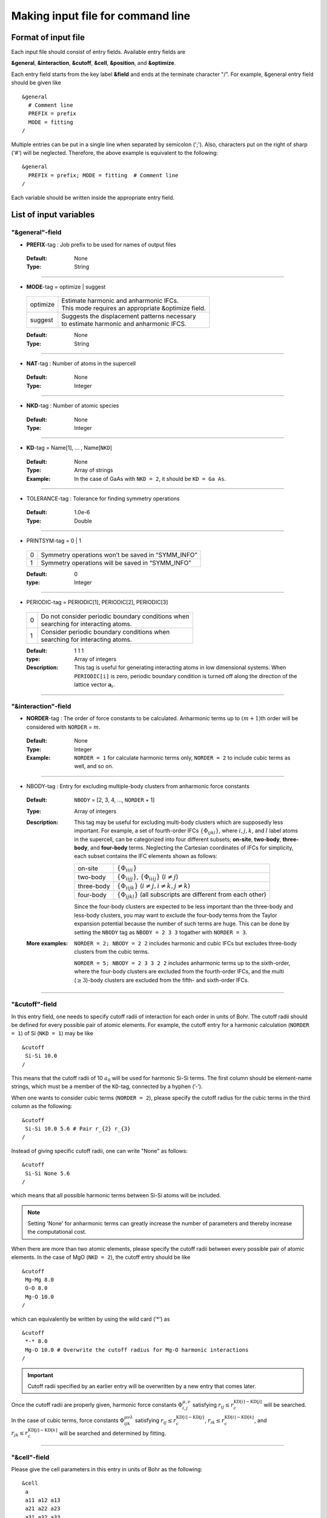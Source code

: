 
Making input file for command line 
----------------------------------

.. _reference_input_alm:

Format of input file
~~~~~~~~~~~~~~~~~~~~

Each input file should consist of entry fields.
Available entry fields are 

**&general**, **&interaction**, **&cutoff**, **&cell**, **&position**, and **&optimize**.

Each entry field starts from the key label **&field** and ends at the terminate character "/". 
For example, &general entry field should be given like

::

  &general
    # Comment line
    PREFIX = prefix
    MODE = fitting
  /

Multiple entries can be put in a single line when separated by semicolon (';'). Also, characters put on the right of sharp ('#') will be neglected. Therefore, the above example is equivalent to the following::
  
  &general
    PREFIX = prefix; MODE = fitting  # Comment line
  /

Each variable should be written inside the appropriate entry field.


.. _label_inputvar_alm:

List of input variables
~~~~~~~~~~~~~~~~~~~~~~~


"&general"-field
++++++++++++++++


* **PREFIX**-tag : Job prefix to be used for names of output files

 :Default:  None
 :Type: String

````

* **MODE**-tag = optimize | suggest

 ========== ===========================================================
  optimize  | Estimate harmonic and anharmonic IFCs. 
            | This mode requires an appropriate &optimize field.

  suggest   | Suggests the displacement patterns necessary 
            | to estimate harmonic and anharmonic IFCS.
 ========== ===========================================================

 :Default: None
 :Type: String

````

* **NAT**-tag : Number of atoms in the supercell

 :Default: None
 :Type: Integer

````

* **NKD**-tag : Number of atomic species

 :Default: None
 :Type: Integer

````

* **KD**-tag = Name[1], ... , Name[``NKD``]

 :Default: None
 :Type: Array of strings
 :Example: In the case of GaAs with ``NKD = 2``, it should be ``KD = Ga As``.

````

* TOLERANCE-tag : Tolerance for finding symmetry operations
  
 :Default: 1.0e-6
 :Type: Double

````

* PRINTSYM-tag = 0 | 1

 === ====================================================
  0   Symmetry operations won’t be saved in “SYMM_INFO”
  1   Symmetry operations will be saved in “SYMM_INFO”
 === ====================================================

 :Default: 0
 :type: Integer

````

* PERIODIC-tag = PERIODIC[1], PERIODIC[2], PERIODIC[3] 

 ===== ====================================================
   0   | Do not consider periodic boundary conditions when
       | searching for interacting atoms.

   1   | Consider periodic boundary conditions when
       | searching for interacting atoms.
 ===== ====================================================

 :Default: 1 1 1
 :type: Array of integers
 :Description: This tag is useful for generating interacting atoms in low dimensional systems. When ``PERIODIC[i]`` is zero, periodic boundary condition is turned off along the direction of the lattice vector :math:`\boldsymbol{a}_{i}`.

````

"&interaction"-field
++++++++++++++++++++


* **NORDER**-tag : The order of force constants to be calculated. Anharmonic terms up to :math:`(m+1)`\ th order will be considered with ``NORDER`` = :math:`m`.

 :Default: None
 :Type: Integer
 :Example: ``NORDER = 1`` for calculate harmonic terms only, ``NORDER = 2`` to include cubic terms as well, and so on.

````

* NBODY-tag : Entry for excluding multiple-body clusters from anharmonic force constants
 
 :Default: ``NBODY`` = [2, 3, 4, ..., ``NORDER`` + 1]
 :Type: Array of integers
 :Description: This tag may be useful for excluding multi-body clusters which are supposedly less important. For example, a set of fourth-order IFCs :math:`\{\Phi_{ijkl}\}`, where :math:`i, j, k`, and :math:`l` label atoms in the supercell, can be categorized into four different subsets; **on-site**, **two-body**, **three-body**, and **four-body** terms. Neglecting the Cartesian coordinates of IFCs for simplicity, each subset contains the IFC elements shown as follows:

    =========== =========================================================================
     on-site    | :math:`\{\Phi_{iiii}\}`
     two-body   | :math:`\{\Phi_{iijj}\}`, :math:`\{\Phi_{iiij}\}` (:math:`i\neq j`)
     three-body | :math:`\{\Phi_{iijk}\}` (:math:`i\neq j, i\neq k, j \neq k`)
     four-body  | :math:`\{\Phi_{ijkl}\}` (all subscripts are different from each other)
    =========== =========================================================================    

    Since the four-body clusters are expected to be less important than the three-body and less-body clusters, you may want to exclude the four-body terms from the Taylor expansion potential because the number of such terms are huge. This can be done by setting the ``NBODY`` tag as ``NBODY = 2 3 3`` togather with ``NORDER = 3``.

 :More examples: ``NORDER = 2; NBODY = 2 2`` includes harmonic and cubic IFCs but excludes three-body clusters from the cubic terms.

                 ``NORDER = 5; NBODY = 2 3 3 2 2`` includes anharmonic terms up to the sixth-order, where the four-body clusters are excluded from the fourth-order IFCs, and the multi (:math:`\geq 3`)-body clusters are excluded from the fifth- and sixth-order IFCs.

````

"&cutoff"-field
+++++++++++++++

In this entry field, one needs to specify cutoff radii of interaction for each order in units of Bohr. 
The cutoff radii should be defined for every possible pair of atomic elements. 
For example, the cutoff entry for a harmonic calculation (``NORDER = 1``) of Si (``NKD = 1``) may be like
::

 &cutoff
  Si-Si 10.0
 /

This means that the cutoff radii of 10 :math:`a_{0}` will be used for harmonic Si-Si terms. 
The first column should be element-name strings, which must be a member of  the ``KD``-tag, 
connected by a hyphen (’-’). 

When one wants to consider cubic terms (``NORDER = 2``), please specify the cutoff radius for the cubic terms in the third column as the following::

 
 &cutoff
  Si-Si 10.0 5.6 # Pair r_{2} r_{3}
 /

Instead of giving specific cutoff radii, one can write "None" as follows::

 &cutoff
  Si-Si None 5.6
 /

which means that all possible harmonic terms between Si-Si atoms will be included. 

.. Note::

  Setting 'None' for anharmonic terms can greatly increase the number of parameters and thereby increase the computational cost.

When there are more than two atomic elements, please specify the cutoff radii between every possible pair of atomic elements. In the case of MgO (``NKD = 2``), the cutoff entry should be like
::
 
 &cutoff
  Mg-Mg 8.0
  O-O 8.0
  Mg-O 10.0
 /

which can equivalently be written by using the wild card (’*’) as
::

 &cutoff
  *-* 8.0
  Mg-O 10.0 # Overwrite the cutoff radius for Mg-O harmonic interactions
 /

.. important::

  Cutoff radii specified by an earlier entry will be overwritten by a new entry that comes later.

Once the cutoff radii are properly given, harmonic force constants
:math:`\Phi_{i,j}^{\mu,\nu}` satisfying :math:`r_{ij} \le r_{c}^{\mathrm{KD}[i]-\mathrm{KD}[j]}` will be searched.

In the case of cubic terms, force constants :math:`\Phi_{ijk}^{\mu\nu\lambda}` satisfying :math:`r_{ij} \le r_{c}^{\mathrm{KD}[i]-\mathrm{KD}[j]}`, :math:`r_{ik} \le r_{c}^{\mathrm{KD}[i]-\mathrm{KD}[k]}`, and
:math:`r_{jk} \le r_{c}^{\mathrm{KD}[j]-\mathrm{KD}[k]}` will be searched and determined by fitting.

````

"&cell"-field
+++++++++++++

Please give the cell parameters in this entry in units of Bohr as the following::

 &cell
  a
  a11 a12 a13
  a21 a22 a23
  a31 a32 a33
 /

The cell parameters are then given by :math:`\vec{a}_{1} = a \times (a_{11}, a_{12}, a_{13})`,
:math:`\vec{a}_{2} = a \times (a_{21}, a_{22}, a_{23})`, and :math:`\vec{a}_{3} = a \times (a_{31}, a_{32}, a_{33})`.

````

"&position"-field
+++++++++++++++++

In this field, one needs to specify the atomic element and fractional coordinate of atoms in the supercell. 
Each line should be
::

  ikd xf[1] xf[2] xf[3]

where `ikd` is an integer specifying the atomic element (`ikd` = 1, ..., ``NKD``) and `xf[i]` is the
fractional coordinate of an atom. There should be ``NAT`` such lines in the &position entry field.


````

"&optimize"-field
+++++++++++++++++

This field is necessary when ``MODE = optimize``.

* LMODEL-tag : Choise of the linear model used for estimating force constants

 =================================== ==========================
   "least-squares", "LS", "OLS",  1    Ordinary least square
   "elastic-net", "enet", 2            Elastic net
 =================================== ==========================

 :Default: least-squares
 :Type: String
 :Description: When ``LMODEL = ols``, the force constants are estimated from the displacement-force datasets via the ordinary least-squares (OLS), which is usually sufficient to calculate harmonic and third-order force constants. 

               The elestic net (``LMODEL = enet``) should be useful to calculate the fourth-order (and higher-order) force constants. When the elastic net is selected, the users have to set the following related tags: ``CV``, ``L1_RATIO``, ``L1_ALPHA``, ``CV_MAXALPHA``, ``CV_MINALPHA``, ``CV_NALPHA``, ``STANDARDIZE``, ``ENET_DNORM``, ``MAXITER``, ``CONV_TOL``, ``NWRITE``, ``SOLUTION_PATH``, ``DEBIAS_OLS``

````

* **DFSET**-tag : File name containing displacement-force datasets for training

 :Default: None
 :Type: String
 :Description: The format of ``DFSET`` can be found :ref:`here <label_format_DFILE>`

````

* NDATA-tag : Number of displacement-force training datasets 

 :Default: None 
 :Type: Integer
 :Description: If ``NDATA`` is not given, the code reads all lines of ``DFSET`` (excluding comment lines) and estimates ``NDATA`` by dividing the line number by ``NAT``. If the number of lines is not divisible by ``NAT``, an error will be raised. ``DFSET`` should contain at least ``NDATA``:math:`\times` ``NAT`` lines.

````

* NSTART, NEND-tags : Specifies the range of data to be used for training

 :Default: ``NSTART = 1``, ``NEND = NDATA``
 :Type: Integer
 :Example: To use the data in the range of [20:30] out of 50 entries, the tags should be ``NSTART = 20`` and ``NEND = 30``.

````

* SKIP-tag : Specifies the range of data to be skipped for training

 :Default: None
 :Type: Two integers connected by a hyphen
 :Description: ``SKIP`` =\ :math:`i`-:math:`j` skips the data in the range of [:math:`i`:\ :math:`j`]. The :math:`i` and :math:`j` must satisfy :math:`1\leq i \leq j \leq` ``NDATA``.  This option may be useful for splitting the data in ``DFSET`` into training data and 

````

* DFSET_CV-tag : File name containing displacement-force datasets used for manual cross-validation

 :Default: ``DFSET_CV = DFSET``
 :Type: String
 :Description: This tag is used only when ``LMODEL = enet`` and ``CV = -1``.

````

* NDATA_CV-tag : Number of displacement-force validation datasets 

 :Default: None 
 :Type: Integer
 :Description: This tag is used only when ``LMODEL = enet`` and ``CV = -1``.

````

* NSTART_CV, NEND_CV-tags : Specifies the range of data to be used for validation

 :Default: ``NSTART_CV = 1``, ``NEND_CV = NDATA_CV``
 :Type: Integer
 :Example: This tag is used only when ``LMODEL = enet`` and ``CV = -1``.

````

* CV-tag : Cross-validation mode for elastic net 

 ===== ===================================================================================================================
   0   | Cross-validation mode is off. 
       | The elastic net optimization is solved with the given ``L1_ALPHA`` value. 
       | The force constants are written to ``PREFIX``.fcs and ``PREFIX``.xml.

  > 0  | ``CV``-fold cross-validation is performed *automatically*. 
       | ``NDATA`` training datasets are divided into ``CV`` subsets, and ``CV`` different combinations of 
       | training-validation datasets are created internally. For each combination, the elastic net 
       | optimization is solved with the various ``L1_ALPHA`` values defined by the ``CV_MINALPHA``, 
       | ``CV_MAXALPHA``, and ``CV_NALPHA`` tags. The result of each cross-validation is stored in 
       | ``PREFIX``.enet_cvset[1, ..., ``CV``], and their average and deviation are stored in ``PREFIX``.cvscore. 

  -1   | The cross-validation is performed *manually*.
       | The Taylor expansion potential is trained by using the training datasets in ``DFSET``, and 
       | the validation score is calculated by using the data in ``DFSET_CV`` for various ``L1_ALPHA`` values
       | defined the ``CV_MINALPHA``, ``CV_MAXALPHA``, and ``CV_NALPHA`` tags.
       | After the calculation, the fitting and validation errors are stored in ``PREFIX``.enet_cv.
       | This option may be convenient for a large-scale problem since multiple optimization tasks with
       | different training-validation datasets can be done in parallel.
 ===== ===================================================================================================================

 :Default: 0
 :Type: Integer

````

* L1_ALPHA-tag : The coefficient of the L1 regularization term

 :Default: 0.0 
 :Type: Double
 :Description: This tag is used only when ``LMODEL = enet`` and ``CV = 0``.

````

* CV_MINALPHA, CV_MAXALPHA, CV_NALPHA-tags : Options to specify the ``L1_ALPHA`` values used in cross-validation 

 :Default: ``CV_MINALPHA = 1.0e-4``, ``CV_MAXALPHA = 1.0``, ``CV_NALPHA = 1`` 
 :Type: Double, Double, Integer
 :Description: ``CV_NALPHA`` values of ``L1_ALPHA`` are generated from ``CV_MINALPHA`` to ``CV_MAXALPHA`` in logarithmic scale. A recommended value of ``CV_MAXALPHA`` is printed out to the log file. This tag is used only when ``LMODEL = enet`` and the cross-validation mode is on (``CV > 0`` or ``CV = -1``).

````

* L1_RATIO-tag : The ratio of the L1 regularization term

 :Default: 1.0 (LASSO)
 :Type: Double
 :Description: The ``L1_RATIO`` changes the regularization term as ``L1_ALPHA`` :math:`\times` [``L1_RATIO`` :math:`|\boldsymbol{\Phi}|_{1}` + :math:`\frac{1}{2}` (1-``L1_RATIO``) :math:`|\boldsymbol{\Phi}|_{2}^{2}`]. Therefore, ``L1_RATIO = 1`` corresponds to LASSO. ``L1_RATIO`` must be ``0 < L1_ratio <= 1``.

````

* STANDARDIZE-tag = 0 | 1

 ===== =============================================================================================
   0    Do not standardize the sensing matrix
   1   | Each column of the sensing matrix is standardized in such a way that its mean value
       | becomes 0 and standard deviation becomes 1. 
 ===== =============================================================================================

 :Default: 1
 :Type: Integer
 :Description: This option influences the optimal ``L1_ALPHA`` value. So, if you change the ``STANDARDIZE`` option, you will have to rerun the cross-validation.


````

* ENET_DNORM-tag : Normalization factor of atomic displacements

 :Default: 1.0
 :Type: Double
 :Description: The normalization factor of atomic displacement :math:`u_{0}` in units of Bohr. When :math:`u_{0} (\neq 1)` is given, the displacement data are scaled as :math:`u_{i} \rightarrow u_{i}/u_{0}` before constructing the sensing matrix. This option influences the optimal ``L1_ALPHA`` value. So, if you change the ``ENET_DNORM`` value, you will have to rerun the cross-validation. Also, this tag has no effect when ``STANDARDIZE = 1``. 

````

* MAXITER-tag : Number of maximum iterations of the coordinate descent algorithm

 :Default: 10000
 :Type: Integer
 :Description: Effective when ``LMODEL = enet``.

````

* CONV_TOL-tag : Convergence criterion of the coordinate descent iteration

 :Default: 1.0e-8
 :Type: Double
 :Description: The coordinate descent iteration finishes at :math:`i`\ th iteration if :math:`\sqrt{\frac{1}{N}|\boldsymbol{\Phi}_{i} - \boldsymbol{\Phi}_{i-1}|_{2}^{2}} <` ``CONV_TOL`` is satisfied, where :math:`N` is the length of the vector :math:`\boldsymbol{\Phi}`.

````

* SOLUTION_PATH-tag = 0 | 1

 ===== =============================================================================================
   0    Do not save the solution path.
   1    Save the solution path of each cross-validation combination in ``PREFIX``.solution_path.
 ===== =============================================================================================

 :Default: 0
 :Type: Integer
 :Description: Effective when ``LMODEL = enet`` and the cross-validation mode is on.

````


* DEBIAS_OLS-tag = 0 | 1

 ===== =============================================================================================
   0    Save the solution of the elastic net problem to ``PREFIX``.fcs and ``PREFIX``.xml.
   1    | After the solution of the elastic net optimization problem is obtained, 
        | only non-zero coefficients are collected, and the ordinary least-squares fitting is 
        | solved again with the non-zero coefficients before saving the results to ``PREFIX``.fcs and
        | ``PREFIX``.xml. This might be useful to reduce the bias of the elastic net solution.
 ===== =============================================================================================

 :Default: 0
 :Type: Integer
 :Description: Effective when ``LMODEL = enet`` and ``CV = 0``.


````


* ICONST-tag = 0 | 1 | 2 | 3

 ===== =============================================================================================
   0    No constraints
   1   | Constraints for translational invariance will be imposed between IFCs.
       | Available only when ``LMODEL = ols``.
  11   | Same as ``ICONST = 1`` but the constraint is imposed *algebraically* rather than numerically.
       | Select this option when ``LMODEL = enet``.
   2   | In addition to ``ICONST = 1``, constraints for rotational invariance will be 
       | imposed up to (``NORDER`` + 1)th order. Available only when ``LMODEL = ols``.
   3   | In addition to ``ICONST = 2``, constraints for rotational invariance between (``NORDER`` + 1)th order 
       | and (``NORDER`` + 2)th order, which are zero, will be considered. 
       | Available only when ``LMODEL = ols``.
 ===== =============================================================================================

 :Default: 1
 :Type: Integer
 :Description: See :ref:`this page<constraint_IFC>` for the numerical formulae.

````

* ROTAXIS-tag : Rotation axis used to estimate constraints for rotational invariance. This entry is necessary when ``ICONST = 2, 3``.

 :Default: None
 :Type: String
 :Example: When one wants to consider the rotational invariance around the :math:`x`\ -axis, one should give ``ROTAXIS = x``. If one needs additional constraints for the rotation around the :math:`y`\ -axis, ``ROTAXIS`` should be ``ROTAXIS = xy``. 

````

* FC2XML-tag : XML file to which the harmonic terms will be fixed upon fitting

 :Default: None
 :Type: String
 :Description: When ``FC2XML``-tag is given, harmonic force constants will be fixed to the values stored in the ``FC2XML`` file. This may be useful for optimizing cubic and higher-order terms without changing the harmonic terms. Please make sure that the number of harmonic terms in the new computational condition is the same as that in the ``FC2XML`` file.

````

* FC3XML-tag : XML file to which the cubic terms will be fixed upon fitting

 :Default: None
 :Type: String
 :Description: Same as the ``FC2XML``-tag, but ``FC3XML`` is to fix cubic force constants. 

````
